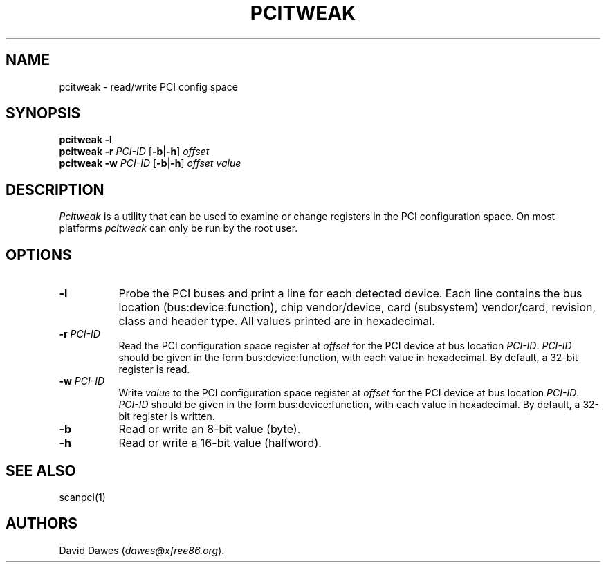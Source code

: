 .\" $XFree86: xc/programs/Xserver/hw/xfree86/etc/pcitweak.man,v 3.4 2003/05/29 21:48:09 herrb Exp $ 
.TH PCITWEAK 1 __vendorversion__
.SH NAME
pcitweak - read/write PCI config space
.SH SYNOPSIS
.B pcitweak
.B \-l
.br
.B pcitweak
.B \-r
.I PCI-ID
.RB [ \-b | \-h ]
.I offset
.br
.B pcitweak
.B \-w
.I PCI-ID
.RB [ \-b | \-h ]
.I offset
.I value
.SH DESCRIPTION
.I Pcitweak
is a utility that can be used to examine or change registers in the PCI
configuration space.  On most platforms
.I pcitweak
can only be run by the root user.
.SH OPTIONS
.TP 8
.B \-l
Probe the PCI buses and print a line for each detected device.  Each line
contains the bus location (bus:device:function), chip vendor/device, card
(subsystem) vendor/card, revision, class and header type.  All values
printed are in hexadecimal.
.TP 8
.BI "\-r " PCI-ID
Read the PCI configuration space register at
.I offset
for the PCI device at bus location
.IR PCI-ID .
.I PCI-ID
should be given in the form bus:device:function, with each value in
hexadecimal.  By default, a 32-bit register is read.
.TP 8
.BI "\-w " PCI-ID
Write
.I value
to the PCI configuration space register at
.I offset
for the PCI device at bus location
.IR PCI-ID .
.I PCI-ID
should be given in the form bus:device:function, with each value in
hexadecimal.  By default, a 32-bit register is written.
.TP 8
.B \-b
Read or write an 8-bit value (byte).
.TP 8
.B \-h
Read or write a 16-bit value (halfword).
.SH "SEE ALSO"
scanpci(1)
.SH AUTHORS
David Dawes
.RI ( dawes@xfree86.org ).
